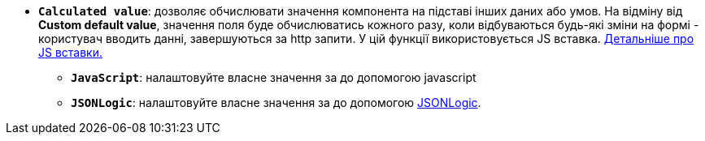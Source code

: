 * *`Calculated value`*: дозволяє обчислювати значення компонента на підставі інших даних або умов. На відміну від *Custom default value*, значення поля буде обчислюватись кожного разу, коли відбуваються будь-які зміни на формі - користувач вводить данні, завершуються за http запити. У цій функції використовується JS вставка. xref:bp-modeling/forms/components/general/eval.adoc[Детальніше про JS вставки.]
** *`JavaScript`*: налаштовуйте власне значення за до допомогою javascript
** *`JSONLogic`*: налаштовуйте власне значення за до допомогою https://jsonlogic.com/[JSONLogic, window=_blank].